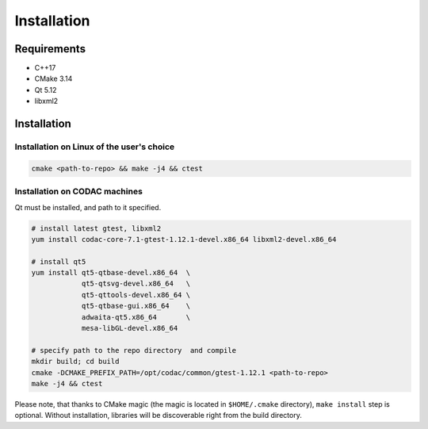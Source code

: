 Installation
============

Requirements
------------

- C++17
- CMake 3.14
- Qt 5.12
- libxml2

Installation
------------

Installation on Linux of the user's choice
^^^^^^^^^^^^^^^^^^^^^^^^^^^^^^^^^^^^^^^^^^

.. code:: sh

   cmake <path-to-repo> && make -j4 && ctest

Installation on CODAC machines
^^^^^^^^^^^^^^^^^^^^^^^^^^^^^^

Qt must be installed, and path to it specified.

.. code:: sh

   # install latest gtest, libxml2
   yum install codac-core-7.1-gtest-1.12.1-devel.x86_64 libxml2-devel.x86_64

   # install qt5
   yum install qt5-qtbase-devel.x86_64  \
               qt5-qtsvg-devel.x86_64   \
               qt5-qttools-devel.x86_64 \
               qt5-qtbase-gui.x86_64    \
               adwaita-qt5.x86_64       \
               mesa-libGL-devel.x86_64

   # specify path to the repo directory  and compile
   mkdir build; cd build
   cmake -DCMAKE_PREFIX_PATH=/opt/codac/common/gtest-1.12.1 <path-to-repo>
   make -j4 && ctest

Please note, that thanks to CMake magic (the magic is located in
``$HOME/.cmake`` directory), ``make install`` step is optional. Without
installation, libraries will be discoverable right from the build directory.
